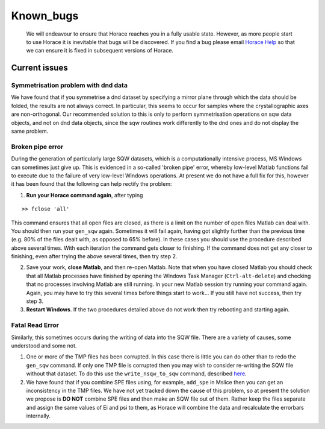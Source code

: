 ##########
Known_bugs
##########

 We will endeavour to ensure that Horace reaches you in a fully usable state. However, as more people start to use Horace it is inevitable that bugs will be discovered. If you find a bug please email `Horace Help <mailto:horacehelp@stfc.ac.uk>`__ so that we can ensure it is fixed in subsequent versions of Horace.


Current issues
==============




Symmetrisation problem with dnd data
************************************



We have found that if you symmetrise a dnd dataset by specifying a mirror plane through which the data should be folded, the results are not always correct. In particular, this seems to occur for samples where the crystallographic axes are non-orthogonal. Our recommended solution to this is only to perform symmetrisation operations on sqw data objects, and not on dnd data objects, since the sqw routines work differently to the dnd ones and do not display the same problem.


Broken pipe error
*****************



During the generation of particularly large SQW datasets, which is a computationally intensive process, MS Windows can sometimes just give up. This is evidenced in a so-called 'broken pipe' error, whereby low-level Matlab functions fail to execute due to the failure of very low-level Windows operations. At present we do not have a full fix for this, however it has been found that the following can help rectify the problem:

1. **Run your Horace command again**, after typing




::


   
   >> fclose 'all'
   



This command ensures that all open files are closed, as there is a limit on the number of open files Matlab can deal with. You should then run your ``gen_sqw`` again. Sometimes it will fail again, having got slightly further than the previous time (e.g. 80% of the files dealt with, as opposed to 65% before). In these cases you should use the procedure described above several times. With each iteration the command gets closer to finishing. If the command does not get any closer to finishing, even after trying the above several times, then try step 2.

2. Save your work, **close Matlab**, and then re-open Matlab. Note that when you have closed Matlab you should check that all Matlab processes have finished by opening the Windows Task Manager (``Ctrl-alt-delete``) and checking that no processes involving Matlab are still running. In your new Matlab session try running your command again. Again, you may have to try this several times before things start to work... If you still have not success, then try step 3.

3. **Restart Windows**. If the two procedures detailed above do not work then try rebooting and starting again.


Fatal Read Error
****************



Similarly, this sometimes occurs during the writing of data into the SQW file. There are a variety of causes, some understood and some not.

1. One or more of the TMP files has been corrupted. In this case there is little you can do other than to redo the ``gen_sqw`` command. If only one TMP file is corrupted then you may wish to consider re-writing the SQW file without that dataset. To do this use the ``write_nsqw_to_sqw`` command, described `here <List_of_functions#write_nsqw_to_sqw>`__.

2. We have found that if you combine SPE files using, for example, ``add_spe`` in Mslice then you can get an inconsistency in the TMP files. We have not yet tracked down the cause of this problem, so at present the solution we propose is **DO NOT** combine SPE files and then make an SQW file out of them. Rather keep the files separate and assign the same values of Ei and psi to them, as Horace will combine the data and recalculate the errorbars internally. 
